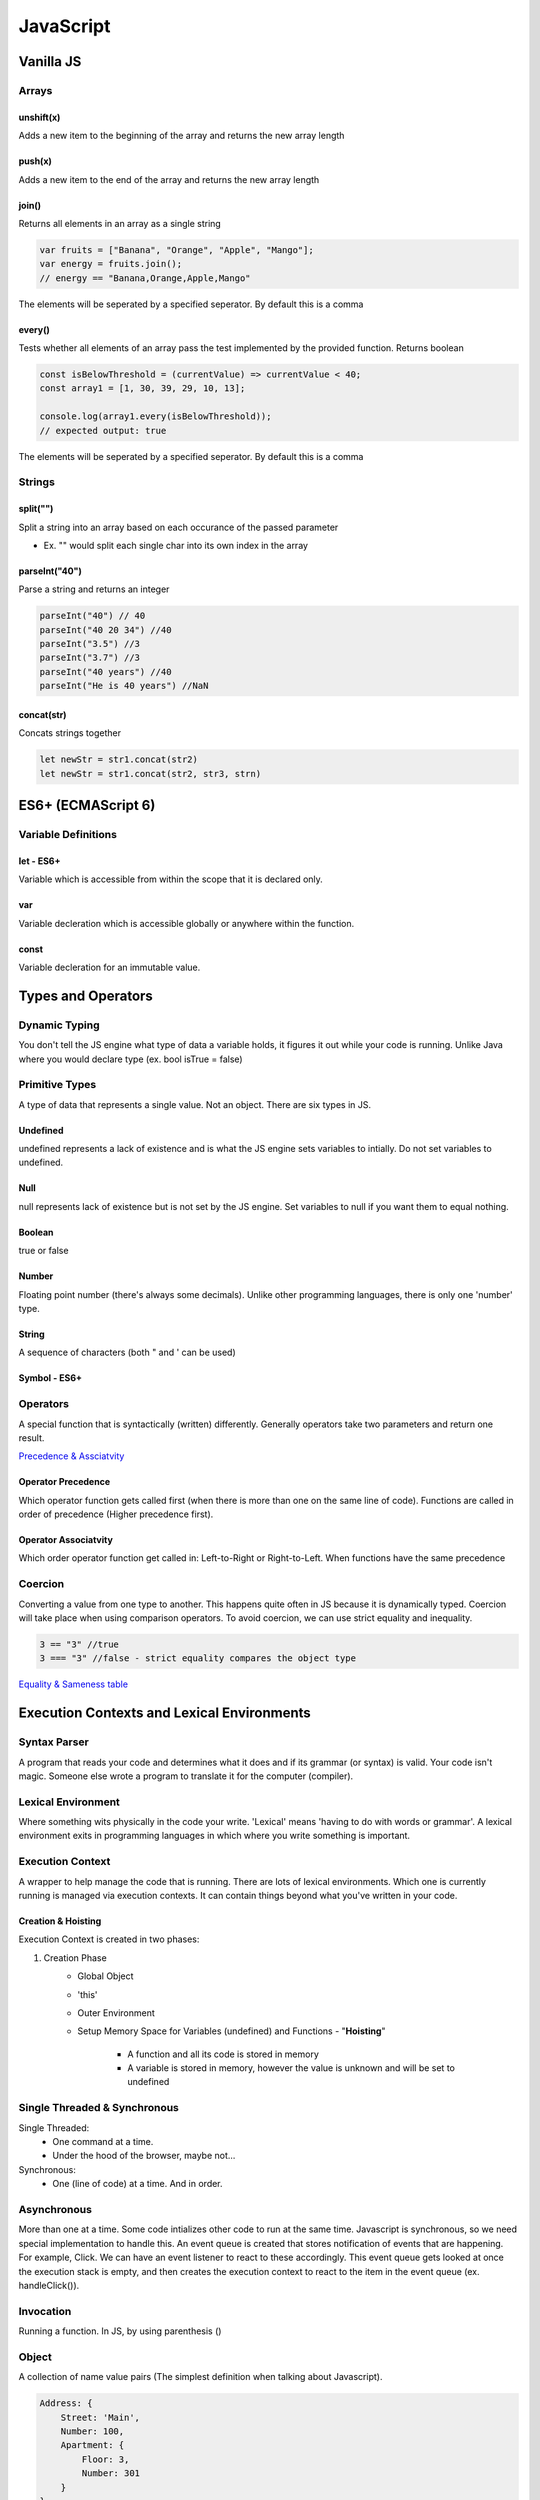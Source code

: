 ********************************
JavaScript
********************************

Vanilla JS
==================
Arrays
------------------
unshift(x)
^^^^^^^^^^^^^^^^^^^^^^^
Adds a new item to the beginning of the array and returns the new array length

push(x)
^^^^^^^^^^^^^^^^^^^^^^^
Adds a new item to the end of the array and returns the new array length

join()
^^^^^^^^^^^^^^^^^^^^^^^
Returns all elements in an array as a single string

.. code-block:: javascript
    
    var fruits = ["Banana", "Orange", "Apple", "Mango"];
    var energy = fruits.join();
    // energy == "Banana,Orange,Apple,Mango"

The elements will be seperated by a specified seperator. By default this is a comma

every()
^^^^^^^^^^^^^^^^^^^^^^^
Tests whether all elements of an array pass the test implemented by the provided function. Returns boolean

.. code-block:: javascript
    
    const isBelowThreshold = (currentValue) => currentValue < 40;
    const array1 = [1, 30, 39, 29, 10, 13];

    console.log(array1.every(isBelowThreshold));
    // expected output: true

The elements will be seperated by a specified seperator. By default this is a comma

Strings
------------------
split("")
^^^^^^^^^^^^^^^^^^^^^^^
Split a string into an array based on each occurance of the passed parameter

* Ex. "" would split each single char into its own index in the array

parseInt("40")
^^^^^^^^^^^^^^^^^^^^^^^
Parse a string and returns an integer

.. code-block:: javascript
    
    parseInt("40") // 40
    parseInt("40 20 34") //40
    parseInt("3.5") //3
    parseInt("3.7") //3
    parseInt("40 years") //40
    parseInt("He is 40 years") //NaN

concat(str)
^^^^^^^^^^^^^^^^^^^^^^^
Concats strings together

.. code-block:: javascript
    
    let newStr = str1.concat(str2)
    let newStr = str1.concat(str2, str3, strn)

ES6+ (ECMAScript 6)
======================
Variable Definitions
-------------------------
let - ES6+
^^^^^^^^^^^^^^^^^^^^^^^
Variable which is accessible from within the scope that it is declared only.

var 
^^^^^^^^^^^^^^^^^^^^^^^
Variable decleration which is accessible globally or anywhere within the function.

const
^^^^^^^^^^^^^^^^^^^^^^^
Variable decleration for an immutable value.

Types and Operators
======================
Dynamic Typing
-------------------------
You don't tell the JS engine what type of data a variable holds, it figures it out while your code is running. Unlike Java where you would declare type (ex. bool isTrue = false)

Primitive Types
-------------------------
A type of data that represents a single value. Not an object. There are six types in JS.

Undefined
^^^^^^^^^^^^^^^^^^^^^^^
undefined represents a lack of existence and is what the JS engine sets variables to intially. Do not set variables to undefined.

Null
^^^^^^^^^^^^^^^^^^^^^^^
null represents lack of existence but is not set by the JS engine. Set variables to null if you want them to equal nothing.

Boolean
^^^^^^^^^^^^^^^^^^^^^^^
true or false

Number
^^^^^^^^^^^^^^^^^^^^^^^
Floating point number (there's always some decimals). Unlike other programming languages, there is only one 'number' type.

String
^^^^^^^^^^^^^^^^^^^^^^^
A sequence of characters (both " and ' can be used)

Symbol - ES6+
^^^^^^^^^^^^^^^^^^^^^^^

Operators
-------------------------
A special function that is syntactically (written) differently. Generally operators take two parameters and return one result.

`Precedence & Assciatvity <https://developer.mozilla.org/en-US/docs/Web/JavaScript/Reference/Operators/Operator_Precedence>`_

Operator Precedence
^^^^^^^^^^^^^^^^^^^^^^^
Which operator function gets called first (when there is more than one on the same line of code).
Functions are called in order of precedence (Higher precedence first).

Operator Associatvity
^^^^^^^^^^^^^^^^^^^^^^^
Which order operator function get called in: Left-to-Right or Right-to-Left.
When functions have the same precedence

Coercion
-------------------------
Converting a value from one type to another. This happens quite often in JS because it is dynamically typed.
Coercion will take place when using comparison operators. To avoid coercion, we can use strict equality and inequality.

.. code-block:: javascript

    3 == "3" //true
    3 === "3" //false - strict equality compares the object type

`Equality & Sameness table <https://developer.mozilla.org/en-US/docs/Web/JavaScript/Equality_comparisons_and_sameness>`_


Execution Contexts and Lexical Environments
=============================================
Syntax Parser
-------------------------
A program that reads your code and determines what it does and if its grammar (or syntax) is valid.
Your code isn't magic. Someone else wrote a program to translate it for the computer (compiler).

Lexical Environment
-------------------------
Where something wits physically in the code your write.
'Lexical' means 'having to do with words or grammar'. A lexical environment exits in programming languages in which where you write something is important.

Execution Context
-------------------------
A wrapper to help manage the code that is running.
There are lots of lexical environments. Which one is currently running is managed via execution contexts. It can contain things beyond what you've written in your code.

.. image:: img/jsexecutionenvironment.png
  :width: 400
  :alt: Execution Context

Creation & Hoisting
^^^^^^^^^^^^^^^^^^^^^^^
Execution Context is created in two phases:

1. Creation Phase
    * Global Object
    * 'this'
    * Outer Environment
    * Setup Memory Space for Variables (undefined) and Functions - "**Hoisting**"

        * A function and all its code is stored in memory
        * A variable is stored in memory, however the value is unknown and will be set to undefined

Single Threaded & Synchronous
------------------------------
Single Threaded:
   * One command at a time.
   * Under the hood of the browser, maybe not...

Synchronous:
    * One (line of code) at a time. And in order.

Asynchronous
-------------------------
More than one at a time. Some code intializes other code to run at the same time. Javascript is synchronous, so we need special implementation to handle this.
An event queue is created that stores notification of events that are happening. For example, Click. We can have an event listener to react to these accordingly.
This event queue gets looked at once the execution stack is empty, and then creates the execution context to react to the item in the event queue (ex. handleClick()).

Invocation
------------------------------
Running a function. In JS, by using parenthesis ()

Object
-------------------------
A collection of name value pairs (The simplest definition when talking about Javascript).

.. code-block:: javascript
    
    Address: {
        Street: 'Main',
        Number: 100,
        Apartment: {
            Floor: 3,
            Number: 301
        }
    }

Variable Environment
-------------------------
Where the variables live and how they relate to each other in memory.
Variables declared within a function live within the execution context of that function.

The Scope Chain
-------------------------
Each execution context has a reference to an Outer Environment. This outer environment is a reference to the Global Execution Context.
This means that a function can reference a variable if it is declared in the Global Execution Context, and not in its own execution context.

.. image:: img/jsscopechain.png
  :width: 400
  :alt: Scope Chain

However, if we have a function that is nested inside of another function, the outer reference then becomes the parent function of which it sits inside.

Scope
-------------------------
Where a varibale is available in your code. And, if it's truly the same variable, or a new copy.


Objects & Functions
=============================================

Namespace
-------------------------
A container for variables and functions. Typically to keep variables and function with the same name seperate.
javascript does not have namespace, but we can fake it.

First Class Functions
-------------------------
Everything you can do with other types you can do with functions. Assign them to variables, pass the around, create them on the fly.

Expression
-------------------------
A unit of code that results in a value. It doesnt have to save a variable.

Passing by value vs. reference
--------------------------------
By value
^^^^^^^^^^
When a variable is passed by value, it creates a new space in memory for the variable.

.. code-block:: javascript
    
    var a = 3;
    var b;

    b = a;
    a = 2; 

    console.log(a); // 2
    console.log(b); // 3

By reference
^^^^^^^^^^^^^^
When a variable is passed by reference, the reference points to the same location in memory.


.. code-block:: javascript
    
    var c = { greeting: 'hi' };
    var d;

    d = c;
    c.greeting = 'hello';

    console.log(c); // { greeting: 'hello'}
    console.log(d); // { greeting: 'hello'}


Mutate
--------------------------------
To change something. "Immutable" means it can't be changed

Arguments
--------------------------------
The paramaters you pass to a function.
Javascript gives you a keyword of the same name which contains them all (arguments).

.. code-block:: javascript
    
    function a(fname, lname) {
        if (arguments.length === 0) {
            // nothing was passed to the function
        }
    }

Whitespace
--------------------------------
Invisible characters that create literal 'space' in your written code. -> Comments

Immediately Invoked Function Expressions (IIFE)s
---------------------------------------------------
Using a function expression, you can immediately invoke the function at runtime, at the point in the code where the function is defined.

.. code-block:: javascript
    
    var greeting = function(name) {
        console.log('Hello' + name);
    }(name);

    // OR

    (function(name) {
        var greeting = 'Hello';
        console.log(greeting + ' ' + name);
    }(firstname));

Closures
---------------------------------------------------
Any time a function is called it gets its own execution context, and any functions created inside of it will point to that execution contexts variables that were created.
Closure gives you access to an outer function’s scope from an inner function. In JavaScript, closures are created every time a function is created, at function creation time.

Callback Function
---------------------------------------------------
A function you give to another function, to be run when the other function is finished.
So the function you call, 'calls back' by calling the function you gave it when it finishes

call(), apply() and bind()
---------------------------------------------------
Used to indicate the 'this' context for a function.

.. code-block:: javascript
    
    var person = {
        fname: "Owen"
        getFirstName: function() {
            return fname;
        }
    }

    var logName = function(lname) {
        console.log(this.getFirstName() + ' ' + lname);
    }

    logName.call(person, "Owen");   // will point the 'this' variable to the person object.
    logName.apply(person, ["Owen"]);    //// Same as above, except apply() takes an array of arguments 
    
    var logPersonName = logName.bind(person);   // bind will assign the 'this' variable but will not call the function until you invoke it yourself
    logPersonName("Owen");

    var person2 = {
        fname: "Owen"
    }

    // function borrowing
    // Since the objects have similar property names, we can 'borrow' the function declared in person to use for the person 2 object
    person.getFirstName.apply(person2);


Function Currying
---------------------------------------------------
Creating a copy of a function but with some preset parameters. Very useful in mathematical situations.

    // function currying
    function multiply(a, b) {
        return a*b
    }
    var multipleByTwo = multiply.bind(this, 2); // this will permanetely set 'b' to 2 - default paramater
    console.log(multiplyByTwo(4));


Object-Oriented Javascript and Prototypal Inheritance
=======================================================
Inheritance
-------------------------
One object gets access to the properties and methods of another object.

Reflection
-------------------------
An object can look at itself, listing and changing its properties and methods.


React
==================
ComponentLifeCycle
-------------------------
In order from first to last:

1. componentWillMount
    * Immediately before initial rendering

2. componentDidMount
    * Immediately after initial rendering

3. componentWillRecieveProps
    * When component recieved new props (ex. new props due to parent state change)

4. shouldComponentUpdate
    * Before rendering, after recieving new props or state. Can return false to prevent rerendering

5. componentWillUpdate
    * Before rendering, after receiving new props or state

6. componentDidUpdate
    * After component's update are flushed to DOM

7. componentWillUnMount
    * Immediately before removing component from DOM

Error Boundaries
-------------------------
`Error Boundaries <https://reactjs.org/docs/error-boundaries.html>`_

Runtime errors during rendering will break the app, we can prevent this using error boundaries.
Consists of two lifecycle methods:

* static getDerivedStateFromError(error)

    * Used to render a fallback UI after an error is thrown
    * Can set error state to true and conditionally render a specific UI

* componentDidCatch(error, info)

    * Used to log the error and information

Create an ErrorBoundary component which has the two lifecycle methods above. You can then wrap any
component in this ErrorBoundary component if you wish to enable the error boundaries for it.

Redux State Management
-------------------------
A popular state management library that keeps all state information in a central location called a 'store'.
Redux models the applications state as a single JS Object

Action
    
    * A POJO that must have a key called 'type' and a string value
    * Can have any number of additional keys

Reducer

    * A function that accepts the state and an action and returns a new state

Store

    * One bug POJO that represents the entire state of the application

Vue
==================

Polymer
==================

D3
==================
